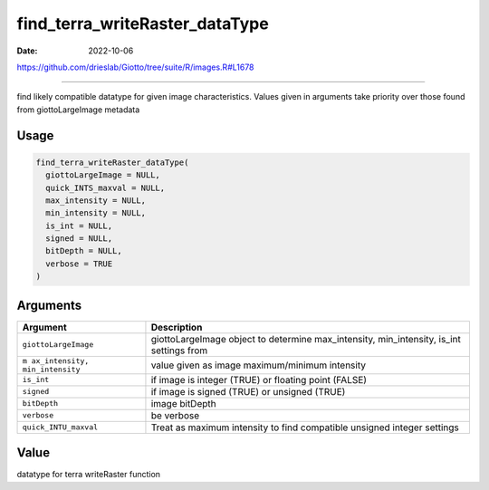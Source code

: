 ===============================
find_terra_writeRaster_dataType
===============================

:Date: 2022-10-06

https://github.com/drieslab/Giotto/tree/suite/R/images.R#L1678

===========

find likely compatible datatype for given image characteristics. Values
given in arguments take priority over those found from giottoLargeImage
metadata

Usage
=====

.. code:: r

   find_terra_writeRaster_dataType(
     giottoLargeImage = NULL,
     quick_INTS_maxval = NULL,
     max_intensity = NULL,
     min_intensity = NULL,
     is_int = NULL,
     signed = NULL,
     bitDepth = NULL,
     verbose = TRUE
   )

Arguments
=========

+-------------------------------+--------------------------------------+
| Argument                      | Description                          |
+===============================+======================================+
| ``giottoLargeImage``          | giottoLargeImage object to determine |
|                               | max_intensity, min_intensity, is_int |
|                               | settings from                        |
+-------------------------------+--------------------------------------+
| ``m                           | value given as image maximum/minimum |
| ax_intensity, min_intensity`` | intensity                            |
+-------------------------------+--------------------------------------+
| ``is_int``                    | if image is integer (TRUE) or        |
|                               | floating point (FALSE)               |
+-------------------------------+--------------------------------------+
| ``signed``                    | if image is signed (TRUE) or         |
|                               | unsigned (TRUE)                      |
+-------------------------------+--------------------------------------+
| ``bitDepth``                  | image bitDepth                       |
+-------------------------------+--------------------------------------+
| ``verbose``                   | be verbose                           |
+-------------------------------+--------------------------------------+
| ``quick_INTU_maxval``         | Treat as maximum intensity to find   |
|                               | compatible unsigned integer settings |
+-------------------------------+--------------------------------------+

Value
=====

datatype for terra writeRaster function
